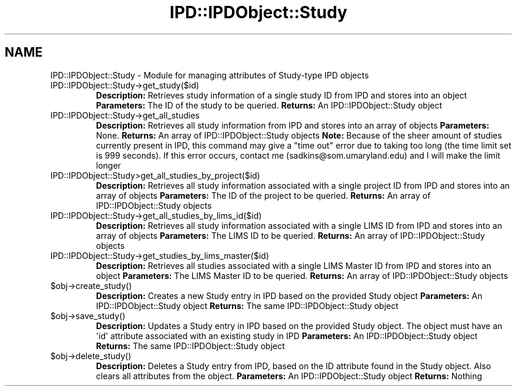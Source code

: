 .\" Automatically generated by Pod::Man v1.37, Pod::Parser v1.32
.\"
.\" Standard preamble:
.\" ========================================================================
.de Sh \" Subsection heading
.br
.if t .Sp
.ne 5
.PP
\fB\\$1\fR
.PP
..
.de Sp \" Vertical space (when we can't use .PP)
.if t .sp .5v
.if n .sp
..
.de Vb \" Begin verbatim text
.ft CW
.nf
.ne \\$1
..
.de Ve \" End verbatim text
.ft R
.fi
..
.\" Set up some character translations and predefined strings.  \*(-- will
.\" give an unbreakable dash, \*(PI will give pi, \*(L" will give a left
.\" double quote, and \*(R" will give a right double quote.  | will give a
.\" real vertical bar.  \*(C+ will give a nicer C++.  Capital omega is used to
.\" do unbreakable dashes and therefore won't be available.  \*(C` and \*(C'
.\" expand to `' in nroff, nothing in troff, for use with C<>.
.tr \(*W-|\(bv\*(Tr
.ds C+ C\v'-.1v'\h'-1p'\s-2+\h'-1p'+\s0\v'.1v'\h'-1p'
.ie n \{\
.    ds -- \(*W-
.    ds PI pi
.    if (\n(.H=4u)&(1m=24u) .ds -- \(*W\h'-12u'\(*W\h'-12u'-\" diablo 10 pitch
.    if (\n(.H=4u)&(1m=20u) .ds -- \(*W\h'-12u'\(*W\h'-8u'-\"  diablo 12 pitch
.    ds L" ""
.    ds R" ""
.    ds C` ""
.    ds C' ""
'br\}
.el\{\
.    ds -- \|\(em\|
.    ds PI \(*p
.    ds L" ``
.    ds R" ''
'br\}
.\"
.\" If the F register is turned on, we'll generate index entries on stderr for
.\" titles (.TH), headers (.SH), subsections (.Sh), items (.Ip), and index
.\" entries marked with X<> in POD.  Of course, you'll have to process the
.\" output yourself in some meaningful fashion.
.if \nF \{\
.    de IX
.    tm Index:\\$1\t\\n%\t"\\$2"
..
.    nr % 0
.    rr F
.\}
.\"
.\" For nroff, turn off justification.  Always turn off hyphenation; it makes
.\" way too many mistakes in technical documents.
.hy 0
.if n .na
.\"
.\" Accent mark definitions (@(#)ms.acc 1.5 88/02/08 SMI; from UCB 4.2).
.\" Fear.  Run.  Save yourself.  No user-serviceable parts.
.    \" fudge factors for nroff and troff
.if n \{\
.    ds #H 0
.    ds #V .8m
.    ds #F .3m
.    ds #[ \f1
.    ds #] \fP
.\}
.if t \{\
.    ds #H ((1u-(\\\\n(.fu%2u))*.13m)
.    ds #V .6m
.    ds #F 0
.    ds #[ \&
.    ds #] \&
.\}
.    \" simple accents for nroff and troff
.if n \{\
.    ds ' \&
.    ds ` \&
.    ds ^ \&
.    ds , \&
.    ds ~ ~
.    ds /
.\}
.if t \{\
.    ds ' \\k:\h'-(\\n(.wu*8/10-\*(#H)'\'\h"|\\n:u"
.    ds ` \\k:\h'-(\\n(.wu*8/10-\*(#H)'\`\h'|\\n:u'
.    ds ^ \\k:\h'-(\\n(.wu*10/11-\*(#H)'^\h'|\\n:u'
.    ds , \\k:\h'-(\\n(.wu*8/10)',\h'|\\n:u'
.    ds ~ \\k:\h'-(\\n(.wu-\*(#H-.1m)'~\h'|\\n:u'
.    ds / \\k:\h'-(\\n(.wu*8/10-\*(#H)'\z\(sl\h'|\\n:u'
.\}
.    \" troff and (daisy-wheel) nroff accents
.ds : \\k:\h'-(\\n(.wu*8/10-\*(#H+.1m+\*(#F)'\v'-\*(#V'\z.\h'.2m+\*(#F'.\h'|\\n:u'\v'\*(#V'
.ds 8 \h'\*(#H'\(*b\h'-\*(#H'
.ds o \\k:\h'-(\\n(.wu+\w'\(de'u-\*(#H)/2u'\v'-.3n'\*(#[\z\(de\v'.3n'\h'|\\n:u'\*(#]
.ds d- \h'\*(#H'\(pd\h'-\w'~'u'\v'-.25m'\f2\(hy\fP\v'.25m'\h'-\*(#H'
.ds D- D\\k:\h'-\w'D'u'\v'-.11m'\z\(hy\v'.11m'\h'|\\n:u'
.ds th \*(#[\v'.3m'\s+1I\s-1\v'-.3m'\h'-(\w'I'u*2/3)'\s-1o\s+1\*(#]
.ds Th \*(#[\s+2I\s-2\h'-\w'I'u*3/5'\v'-.3m'o\v'.3m'\*(#]
.ds ae a\h'-(\w'a'u*4/10)'e
.ds Ae A\h'-(\w'A'u*4/10)'E
.    \" corrections for vroff
.if v .ds ~ \\k:\h'-(\\n(.wu*9/10-\*(#H)'\s-2\u~\d\s+2\h'|\\n:u'
.if v .ds ^ \\k:\h'-(\\n(.wu*10/11-\*(#H)'\v'-.4m'^\v'.4m'\h'|\\n:u'
.    \" for low resolution devices (crt and lpr)
.if \n(.H>23 .if \n(.V>19 \
\{\
.    ds : e
.    ds 8 ss
.    ds o a
.    ds d- d\h'-1'\(ga
.    ds D- D\h'-1'\(hy
.    ds th \o'bp'
.    ds Th \o'LP'
.    ds ae ae
.    ds Ae AE
.\}
.rm #[ #] #H #V #F C
.\" ========================================================================
.\"
.IX Title "IPD::IPDObject::Study 3"
.TH IPD::IPDObject::Study 3 "2015-07-29" "perl v5.8.8" "User Contributed Perl Documentation"
.SH "NAME"
IPD::IPDObject::Study \- Module for managing attributes of Study\-type IPD objects
.RE
.IP "IPD::IPDObject::Study\->get_study($id)"
.IX Item "IPD::IPDObject::Study->get_study($id)"
\&\fBDescription:\fR Retrieves study information of a single study ID from IPD and stores into an object
\&\fBParameters:\fR The ID of the study to be queried.
\&\fBReturns:\fR An IPD::IPDObject::Study object
.RE
.IP "IPD::IPDObject::Study\->get_all_studies"
.IX Item "IPD::IPDObject::Study->get_all_studies"
\&\fBDescription:\fR Retrieves all study information from IPD and stores into an array of objects
\&\fBParameters:\fR None.
\&\fBReturns:\fR An array of IPD::IPDObject::Study objects
\&\fBNote:\fR  Because of the sheer amount of studies currently present in IPD, this command may give a "time out" error due to taking too long (the time limit set is 999 seconds).  If this error occurs, contact me (sadkins@som.umaryland.edu) and I will make the limit longer
.RE
.IP "IPD::IPDObject::Study>get_all_studies_by_project($id)"
.IX Item "IPD::IPDObject::Study>get_all_studies_by_project($id)"
\&\fBDescription:\fR Retrieves all study information associated with a single project ID from IPD and stores into an array of objects
\&\fBParameters:\fR The ID of the project to be queried.
\&\fBReturns:\fR An array of IPD::IPDObject::Study objects
.RE
.IP "IPD::IPDObject::Study\->get_all_studies_by_lims_id($id)"
.IX Item "IPD::IPDObject::Study->get_all_studies_by_lims_id($id)"
\&\fBDescription:\fR Retrieves all study information associated with a single LIMS ID from IPD and stores into an array of objects
\&\fBParameters:\fR The LIMS ID to be queried.
\&\fBReturns:\fR An array of IPD::IPDObject::Study objects
.RE
.IP "IPD::IPDObject::Study\->get_studies_by_lims_master($id)"
.IX Item "IPD::IPDObject::Study->get_studies_by_lims_master($id)"
\&\fBDescription:\fR Retrieves all studies associated with a single LIMS Master ID from IPD and stores into an object
\&\fBParameters:\fR The LIMS Master ID to be queried.
\&\fBReturns:\fR An array of IPD::IPDObject::Study objects
.RE
.IP "$obj\->create_study()"
.IX Item "$obj->create_study()"
\&\fBDescription:\fR Creates a new Study entry in IPD based on the provided Study object
\&\fBParameters:\fR An IPD::IPDObject::Study object
\&\fBReturns:\fR The same IPD::IPDObject::Study object
.RE
.IP "$obj\->save_study()"
.IX Item "$obj->save_study()"
\&\fBDescription:\fR Updates a Study entry in IPD based on the provided Study object.  The object must have an \(aqid\(aq attribute associated with an existing study in IPD
\&\fBParameters:\fR An IPD::IPDObject::Study object
\&\fBReturns:\fR The same IPD::IPDObject::Study object
.RE
.IP "$obj\->delete_study()"
.IX Item "$obj->delete_study()"
\&\fBDescription:\fR Deletes a Study entry from IPD, based on the ID attribute found in the Study object.  Also clears all attributes from the object.
\&\fBParameters:\fR An IPD::IPDObject::Study object
\&\fBReturns:\fR Nothing
